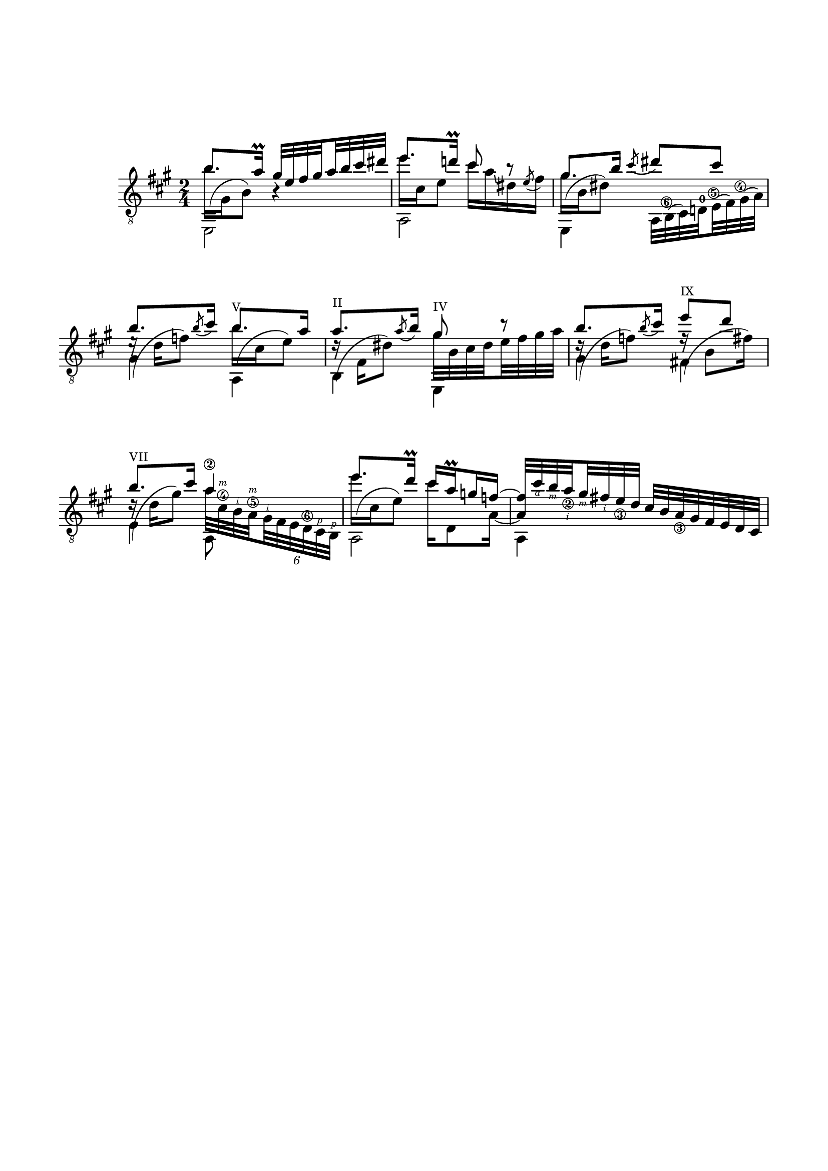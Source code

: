 \version "2.19.15"

\language "deutsch"

\header {
  tagline = ##f
}

\paper {
  #(set-paper-size "a4")
  top-markup-spacing.basic-distance = 15
  markup-system-spacing.basic-distance = 25
  top-system-spacing.basic-distance = 25
  system-system-spacing.basic-distance = 23
  %score-system-spacing.basic-distance = 28
  last-bottom-spacing.basic-distance = 25

  %two-sided = ##t
  %inner-margin = 25
  %outer-margin = 15
  left-margin = 15
  right-margin = 15
}

\layout {
  \context {
    \Voice
    \override Glissando.thickness = #1.5
    \override Glissando.gap = #0.1
  }
  \context {
    \Score
    \remove "Bar_number_engraver"
  }
}
%%%%%%%%%%%%%%%%%%%%%%%%%%%%%%%%%%%%%%
#(define RH rightHandFinger)

xLV = #(define-music-function (parser location further) (number?) #{
  \once \override LaissezVibrerTie.X-extent = #'(0 . 0)
  \once \override LaissezVibrerTie.details.note-head-gap = #(/
                                                             further -2)
  \once \override LaissezVibrerTie.extra-offset = #(cons (/
                                                          further 2) 0)
         #})

stringNumberSpanner =
#(define-music-function (parser location StringNumber) (string?)
   #{
     \override TextSpanner.font-size = #-5
     \override TextSpanner.dash-fraction = #0.3
     \override TextSpanner.dash-period = #1.5
     \override TextSpanner.bound-details.right.arrow = ##t
     \override TextSpanner.arrow-width = #0.2
     \override TextSpanner.arrow-length = #0.7
     \override TextSpanner.bound-details.left.stencil-align-dir-y = #CENTER
     \override TextSpanner.bound-details.left.text = \markup { \circle \number #StringNumber }
   #})

\relative {
  \clef "treble_8"
  \key a \major
  \time 2/4
  \mergeDifferentlyDottedOn
  <<
    {
      h'8. a16\prall
      \set subdivideBeams = ##t
      \set baseMoment = #(ly:make-moment 1/8)
      \set beatStructure = #'(2 2 2 2)
      gis32 e fis gis a h cis dis
      e8. d!16\prall cis8 r8 gis8. h16
    }
    \\
    {
      \shape #'((0 . -6.5) (-1.5 . -3) (-0.5 . 0) (0 . 0)) Slur
      h16^( gis, h8) h4\rest
      e'16 cis, e8 cis'16 a\glissando dis, \stemUp\acciaccatura e8 \stemDown fis16
      \shape #'((0 . -4.5) (-1.5 . -3) (-0.5 . 0) (0 . 0)) Slur
      gis^( h, dis8)
    }
    \\
    {
      \voiceTwo
      e,,2 a e4
    }
  >>
  <<
    {
      \slurDown\acciaccatura cis'''8 \glissando dis cis
    }
    \\
    {
      \set subdivideBeams = ##t
      \set baseMoment = #(ly:make-moment 1/8)
      \set beatStructure = #'(2 2 2 2)
      \override Fingering.staff-padding = #'()
      a,,32
      \once\override StringNumber.extra-offset = #'(-0.4 . -4.7)
      h^(\6 cis) d!^0
      \once\override StringNumber.extra-offset = #'(-0.4 . -3.4)
      e^(\5 fis)
      \once\override StringNumber.extra-offset = #'(-0.6 . -2.4)
      gis^(\4 a)
    }
  >>
  <<
    {
      \override TextScript.font-size = -2
      h'8. \slurDown\acciaccatura h8 cis16 h8.-"V" a16
      a8.-"II" \slurDown\acciaccatura a8 h16 gis8-"IV" r
      h8. \slurDown\acciaccatura h8 cis16 e8-"IX" d h8.-"VII" cis16 a4\2
      e'8. d16\prall cis a\prall g f~
      \override StringNumber.staff-padding = #'()
      \set strokeFingerOrientations = #'(down)
      \override StrokeFinger.staff-padding = #'()
      f32 cis'\RH #4 h\RH #3 a_\2\RH #2 gis\RH #3 fis\RH #2 e_\3 d
    }
    \\
    {
      \shape #'((0 . -6.5) (-1.5 . -3) (-0.5 . 0) (0 . 0)) Slur
      e16\rest^( d f8)
      \shape #'((0 . -6.5) (-1.5 . -3) (-0.5 . 0) (0 . 0)) Slur
      h16^( cis, e8)
      \shape #'((0 . -6.5) (-1.5 . -3) (-0.5 . 0) (0 . 0)) Slur
      d16\rest^( fis, dis'8) gis32 h, cis dis e fis gis a
      \shape #'((0 . -6.5) (-1.5 . -3) (-0.5 . 0) (0 . 0)) Slur
      d,16\rest^( d f8)
      \shape #'((0 . -6.5) (-1.5 . -3) (-0.5 . 0) (0 . 0)) Slur
      f16\rest^( h,8 fis'16)
      \shape #'((0 . -6.5) (-1.5 . -3) (-0.5 . 0) (0 . 0)) Slur
      \override StringNumber.staff-padding = #'()
      \set strokeFingerOrientations = #'(up)
      \override StrokeFinger.staff-padding = #'()
      d16\rest^( d gis8) a32 cis,\4\RH #3 h\RH #2 a\5\RH #3
      \override TupletBracket.bracket-visibility = ##f
      \times 4/6 { gis\RH #2 fis e d\6 cis\RH #1 h\RH #1 }
      \shape #'((0 . -6.5) (-1.5 . -3) (-0.5 . 0) (0 . 0)) Slur
      e''16^( cis, e8) cis'16 d,,8 a'16~ \stemUp a4
    }
    \\
    {
      \voiceTwo
      gis4 a, h e, gis' fis! e a,8 s a2 a4
    }
  >>
  \override StringNumber.staff-padding = #'()
  cis'32 h a_\3 gis fis e d cis
}